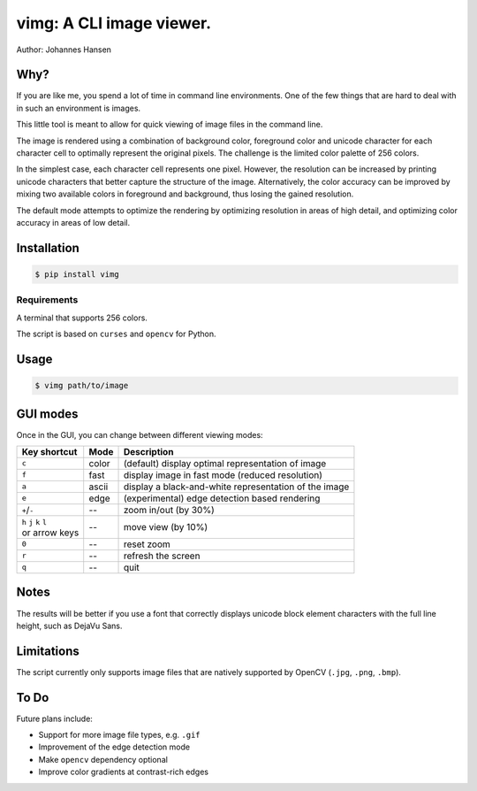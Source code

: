 vimg: A CLI image viewer.
#########################

Author: Johannes Hansen

Why?
====
If you are like me, you spend a lot of time in command line environments. One of the few things that
are hard to deal with in such an environment is images.

This little tool is meant to allow for quick viewing of image files in the command line.

The image is rendered using a combination of background color, foreground color and unicode character
for each character cell to optimally represent the original pixels. The challenge is the limited
color palette of 256 colors.

In the simplest case, each character cell represents one pixel. However, the resolution can be
increased by printing unicode characters that better capture the structure of the image.
Alternatively, the color accuracy can be improved by mixing two available colors in foreground and
background, thus losing the gained resolution.

The default mode attempts to optimize the rendering by optimizing resolution in areas of high
detail, and optimizing color accuracy in areas of low detail.

Installation
============
.. code-block:: bash

   $ pip install vimg


Requirements
------------
A terminal that supports 256 colors.

The script is based on ``curses`` and ``opencv`` for Python.

Usage
=====
.. code-block:: bash

    $ vimg path/to/image


GUI modes
=========
Once in the GUI, you can change between different viewing modes:

+--------------------------+---------+-------------------------------------------------------------+
| Key shortcut             |  Mode   |  Description                                                |
+==========================+=========+=============================================================+
| ``c``                    | color   | (default) display optimal representation of image           |
+--------------------------+---------+-------------------------------------------------------------+
| ``f``                    | fast    | display image in fast mode (reduced resolution)             |
+--------------------------+---------+-------------------------------------------------------------+
| ``a``                    | ascii   | display a black-and-white representation of the image       |
+--------------------------+---------+-------------------------------------------------------------+
| ``e``                    | edge    | (experimental) edge detection based rendering               |
+--------------------------+---------+-------------------------------------------------------------+
| ``+``/``-``              | --      | zoom in/out (by 30%)                                        |
+--------------------------+---------+-------------------------------------------------------------+
| | ``h`` ``j`` ``k`` ``l``| --      | move view (by 10%)                                          |
| | or arrow keys          |         |                                                             |
+--------------------------+---------+-------------------------------------------------------------+
| ``0``                    | --      | reset zoom                                                  |
+--------------------------+---------+-------------------------------------------------------------+
| ``r``                    | --      | refresh the screen                                          |
+--------------------------+---------+-------------------------------------------------------------+
| ``q``                    | --      | quit                                                        |
+--------------------------+---------+-------------------------------------------------------------+


Notes
=====
The results will be better if you use a font that correctly displays unicode block element characters
with the full line height, such as DejaVu Sans.

Limitations
===========
The script currently only supports image files that are natively supported by OpenCV (``.jpg``,
``.png``, ``.bmp``).


To Do
=====
Future plans include:

* Support for more image file types, e.g. ``.gif``
* Improvement of the edge detection mode
* Make ``opencv`` dependency optional
* Improve color gradients at contrast-rich edges
